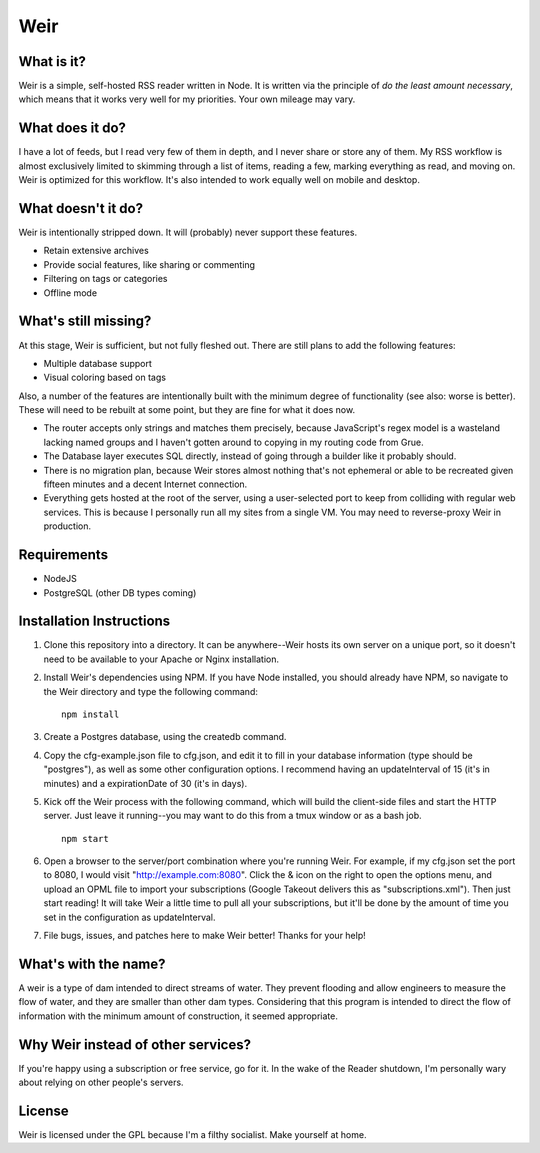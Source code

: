 Weir
====

What is it?
-----------

Weir is a simple, self-hosted RSS reader written in Node. It is written
via the principle of *do the least amount necessary*, which means that
it works very well for my priorities. Your own mileage may vary.

What does it do?
----------------

I have a lot of feeds, but I read very few of them in depth, and I never
share or store any of them. My RSS workflow is almost exclusively
limited to skimming through a list of items, reading a few, marking
everything as read, and moving on. Weir is optimized for this workflow.
It's also intended to work equally well on mobile and desktop.

What doesn't it do?
-------------------

Weir is intentionally stripped down. It will (probably) never support
these features.

-  Retain extensive archives
-  Provide social features, like sharing or commenting
-  Filtering on tags or categories
-  Offline mode

What's still missing?
---------------------

At this stage, Weir is sufficient, but not fully fleshed out. There are
still plans to add the following features:

-  Multiple database support
-  Visual coloring based on tags

Also, a number of the features are intentionally built with the minimum
degree of functionality (see also: worse is better). These will need to
be rebuilt at some point, but they are fine for what it does now.

-  The router accepts only strings and matches them precisely, because
   JavaScript's regex model is a wasteland lacking named groups and I
   haven't gotten around to copying in my routing code from Grue.
-  The Database layer executes SQL directly, instead of going through a
   builder like it probably should.
-  There is no migration plan, because Weir stores almost nothing that's
   not ephemeral or able to be recreated given fifteen minutes and a
   decent Internet connection.
-  Everything gets hosted at the root of the server, using a
   user-selected port to keep from colliding with regular web services.
   This is because I personally run all my sites from a single VM. You
   may need to reverse-proxy Weir in production.

Requirements
------------

-  NodeJS
-  PostgreSQL (other DB types coming)

Installation Instructions
-------------------------

1. Clone this repository into a directory. It can be anywhere--Weir
   hosts its own server on a unique port, so it doesn't need to be
   available to your Apache or Nginx installation.

2. Install Weir's dependencies using NPM. If you have Node installed,
   you should already have NPM, so navigate to the Weir directory and
   type the following command:

   ::

       npm install

3. Create a Postgres database, using the createdb command.

4. Copy the cfg-example.json file to cfg.json, and edit it to fill in
   your database information (type should be "postgres"), as well as
   some other configuration options. I recommend having an
   updateInterval of 15 (it's in minutes) and a expirationDate of 30
   (it's in days).

5. Kick off the Weir process with the following command, which will
   build the client-side files and start the HTTP server. Just leave it
   running--you may want to do this from a tmux window or as a bash job.

   ::

       npm start

6. Open a browser to the server/port combination where you're running
   Weir. For example, if my cfg.json set the port to 8080, I would visit
   "http://example.com:8080". Click the & icon on the right to open the
   options menu, and upload an OPML file to import your subscriptions
   (Google Takeout delivers this as "subscriptions.xml"). Then just
   start reading! It will take Weir a little time to pull all your
   subscriptions, but it'll be done by the amount of time you set in the
   configuration as updateInterval.

7. File bugs, issues, and patches here to make Weir better! Thanks for
   your help!

What's with the name?
---------------------

A weir is a type of dam intended to direct streams of water. They
prevent flooding and allow engineers to measure the flow of water, and
they are smaller than other dam types. Considering that this program is
intended to direct the flow of information with the minimum amount of
construction, it seemed appropriate.

Why Weir instead of other services?
-----------------------------------

If you're happy using a subscription or free service, go for it. In the
wake of the Reader shutdown, I'm personally wary about relying on other
people's servers.

License
-------

Weir is licensed under the GPL because I'm a filthy socialist. Make
yourself at home.
